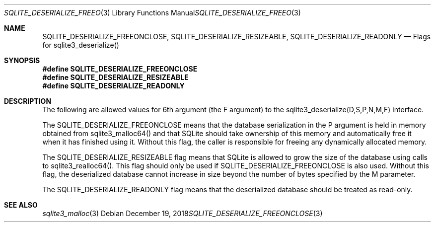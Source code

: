 .Dd December 19, 2018
.Dt SQLITE_DESERIALIZE_FREEONCLOSE 3
.Os
.Sh NAME
.Nm SQLITE_DESERIALIZE_FREEONCLOSE ,
.Nm SQLITE_DESERIALIZE_RESIZEABLE ,
.Nm SQLITE_DESERIALIZE_READONLY
.Nd Flags for sqlite3_deserialize()
.Sh SYNOPSIS
.Fd #define SQLITE_DESERIALIZE_FREEONCLOSE
.Fd #define SQLITE_DESERIALIZE_RESIZEABLE
.Fd #define SQLITE_DESERIALIZE_READONLY
.Sh DESCRIPTION
The following are allowed values for 6th argument (the F argument)
to the sqlite3_deserialize(D,S,P,N,M,F)
interface.
.Pp
The SQLITE_DESERIALIZE_FREEONCLOSE means that the database serialization
in the P argument is held in memory obtained from sqlite3_malloc64()
and that SQLite should take ownership of this memory and automatically
free it when it has finished using it.
Without this flag, the caller is responsible for freeing any dynamically
allocated memory.
.Pp
The SQLITE_DESERIALIZE_RESIZEABLE flag means that SQLite is allowed
to grow the size of the database using calls to sqlite3_realloc64().
This flag should only be used if SQLITE_DESERIALIZE_FREEONCLOSE is
also used.
Without this flag, the deserialized database cannot increase in size
beyond the number of bytes specified by the M parameter.
.Pp
The SQLITE_DESERIALIZE_READONLY flag means that the deserialized database
should be treated as read-only.
.Sh SEE ALSO
.Xr sqlite3_malloc 3
